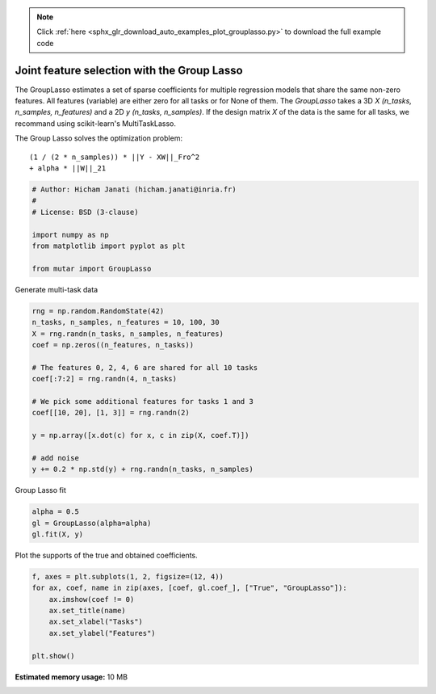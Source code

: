 .. note::
    :class: sphx-glr-download-link-note

    Click :ref:`here <sphx_glr_download_auto_examples_plot_grouplasso.py>` to download the full example code
.. rst-class:: sphx-glr-example-title

.. _sphx_glr_auto_examples_plot_grouplasso.py:


Joint feature selection with the Group Lasso
============================================

The GroupLasso estimates a set of sparse coefficients for multiple regression
models that share the same non-zero features. All features (variable) are
either zero for all tasks or for None of them. The `GroupLasso` takes a 3D
`X (n_tasks, n_samples, n_features)` and a 2D `y (n_tasks, n_samples)`. If the
design matrix `X` of the data is the same for all tasks, we recommand using
scikit-learn's MultiTaskLasso.

The Group Lasso solves the optimization problem::


        (1 / (2 * n_samples)) * ||Y - XW||_Fro^2
        + alpha * ||W||_21




.. code-block:: default


    # Author: Hicham Janati (hicham.janati@inria.fr)
    #
    # License: BSD (3-clause)

    import numpy as np
    from matplotlib import pyplot as plt

    from mutar import GroupLasso







Generate multi-task data



.. code-block:: default


    rng = np.random.RandomState(42)
    n_tasks, n_samples, n_features = 10, 100, 30
    X = rng.randn(n_tasks, n_samples, n_features)
    coef = np.zeros((n_features, n_tasks))

    # The features 0, 2, 4, 6 are shared for all 10 tasks
    coef[:7:2] = rng.randn(4, n_tasks)

    # We pick some additional features for tasks 1 and 3
    coef[[10, 20], [1, 3]] = rng.randn(2)

    y = np.array([x.dot(c) for x, c in zip(X, coef.T)])

    # add noise
    y += 0.2 * np.std(y) + rng.randn(n_tasks, n_samples)







Group Lasso fit


.. code-block:: default


    alpha = 0.5
    gl = GroupLasso(alpha=alpha)
    gl.fit(X, y)








Plot the supports of the true and obtained coefficients.


.. code-block:: default


    f, axes = plt.subplots(1, 2, figsize=(12, 4))
    for ax, coef, name in zip(axes, [coef, gl.coef_], ["True", "GroupLasso"]):
        ax.imshow(coef != 0)
        ax.set_title(name)
        ax.set_xlabel("Tasks")
        ax.set_ylabel("Features")

    plt.show()



.. image:: /auto_examples/images/sphx_glr_plot_grouplasso_001.png
    :class: sphx-glr-single-img




**Estimated memory usage:**  10 MB


.. _sphx_glr_download_auto_examples_plot_grouplasso.py:


.. only :: html

 .. container:: sphx-glr-footer
    :class: sphx-glr-footer-example



  .. container:: sphx-glr-download

     :download:`Download Python source code: plot_grouplasso.py <plot_grouplasso.py>`



  .. container:: sphx-glr-download

     :download:`Download Jupyter notebook: plot_grouplasso.ipynb <plot_grouplasso.ipynb>`


.. only:: html

 .. rst-class:: sphx-glr-signature

    `Gallery generated by Sphinx-Gallery <https://sphinx-gallery.github.io>`_
